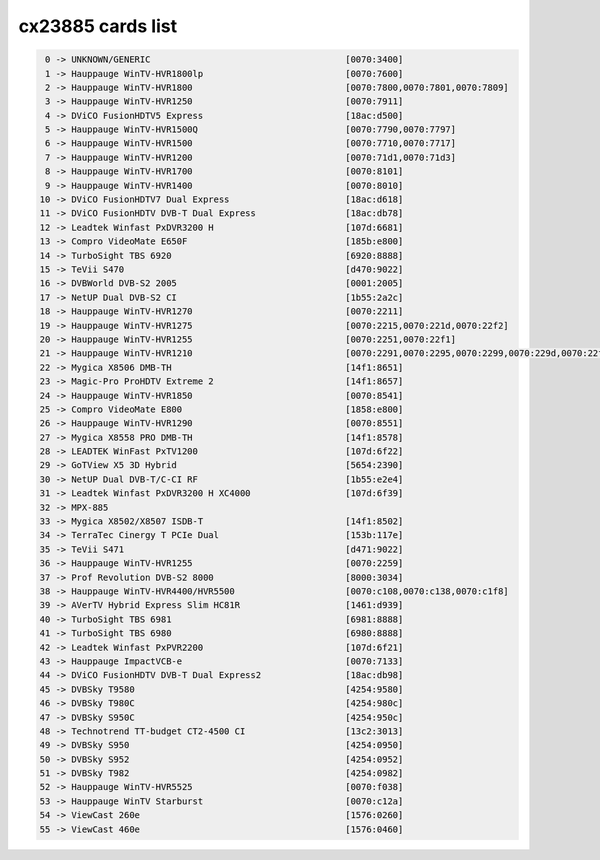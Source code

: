 cx23885 cards list
==================

.. code-block:: none

	  0 -> UNKNOWN/GENERIC                                     [0070:3400]
	  1 -> Hauppauge WinTV-HVR1800lp                           [0070:7600]
	  2 -> Hauppauge WinTV-HVR1800                             [0070:7800,0070:7801,0070:7809]
	  3 -> Hauppauge WinTV-HVR1250                             [0070:7911]
	  4 -> DViCO FusionHDTV5 Express                           [18ac:d500]
	  5 -> Hauppauge WinTV-HVR1500Q                            [0070:7790,0070:7797]
	  6 -> Hauppauge WinTV-HVR1500                             [0070:7710,0070:7717]
	  7 -> Hauppauge WinTV-HVR1200                             [0070:71d1,0070:71d3]
	  8 -> Hauppauge WinTV-HVR1700                             [0070:8101]
	  9 -> Hauppauge WinTV-HVR1400                             [0070:8010]
	 10 -> DViCO FusionHDTV7 Dual Express                      [18ac:d618]
	 11 -> DViCO FusionHDTV DVB-T Dual Express                 [18ac:db78]
	 12 -> Leadtek Winfast PxDVR3200 H                         [107d:6681]
	 13 -> Compro VideoMate E650F                              [185b:e800]
	 14 -> TurboSight TBS 6920                                 [6920:8888]
	 15 -> TeVii S470                                          [d470:9022]
	 16 -> DVBWorld DVB-S2 2005                                [0001:2005]
	 17 -> NetUP Dual DVB-S2 CI                                [1b55:2a2c]
	 18 -> Hauppauge WinTV-HVR1270                             [0070:2211]
	 19 -> Hauppauge WinTV-HVR1275                             [0070:2215,0070:221d,0070:22f2]
	 20 -> Hauppauge WinTV-HVR1255                             [0070:2251,0070:22f1]
	 21 -> Hauppauge WinTV-HVR1210                             [0070:2291,0070:2295,0070:2299,0070:229d,0070:22f0,0070:22f3,0070:22f4,0070:22f5]
	 22 -> Mygica X8506 DMB-TH                                 [14f1:8651]
	 23 -> Magic-Pro ProHDTV Extreme 2                         [14f1:8657]
	 24 -> Hauppauge WinTV-HVR1850                             [0070:8541]
	 25 -> Compro VideoMate E800                               [1858:e800]
	 26 -> Hauppauge WinTV-HVR1290                             [0070:8551]
	 27 -> Mygica X8558 PRO DMB-TH                             [14f1:8578]
	 28 -> LEADTEK WinFast PxTV1200                            [107d:6f22]
	 29 -> GoTView X5 3D Hybrid                                [5654:2390]
	 30 -> NetUP Dual DVB-T/C-CI RF                            [1b55:e2e4]
	 31 -> Leadtek Winfast PxDVR3200 H XC4000                  [107d:6f39]
	 32 -> MPX-885
	 33 -> Mygica X8502/X8507 ISDB-T                           [14f1:8502]
	 34 -> TerraTec Cinergy T PCIe Dual                        [153b:117e]
	 35 -> TeVii S471                                          [d471:9022]
	 36 -> Hauppauge WinTV-HVR1255                             [0070:2259]
	 37 -> Prof Revolution DVB-S2 8000                         [8000:3034]
	 38 -> Hauppauge WinTV-HVR4400/HVR5500                     [0070:c108,0070:c138,0070:c1f8]
	 39 -> AVerTV Hybrid Express Slim HC81R                    [1461:d939]
	 40 -> TurboSight TBS 6981                                 [6981:8888]
	 41 -> TurboSight TBS 6980                                 [6980:8888]
	 42 -> Leadtek Winfast PxPVR2200                           [107d:6f21]
	 43 -> Hauppauge ImpactVCB-e                               [0070:7133]
	 44 -> DViCO FusionHDTV DVB-T Dual Express2                [18ac:db98]
	 45 -> DVBSky T9580                                        [4254:9580]
	 46 -> DVBSky T980C                                        [4254:980c]
	 47 -> DVBSky S950C                                        [4254:950c]
	 48 -> Technotrend TT-budget CT2-4500 CI                   [13c2:3013]
	 49 -> DVBSky S950                                         [4254:0950]
	 50 -> DVBSky S952                                         [4254:0952]
	 51 -> DVBSky T982                                         [4254:0982]
	 52 -> Hauppauge WinTV-HVR5525                             [0070:f038]
	 53 -> Hauppauge WinTV Starburst                           [0070:c12a]
	 54 -> ViewCast 260e                                       [1576:0260]
	 55 -> ViewCast 460e                                       [1576:0460]
